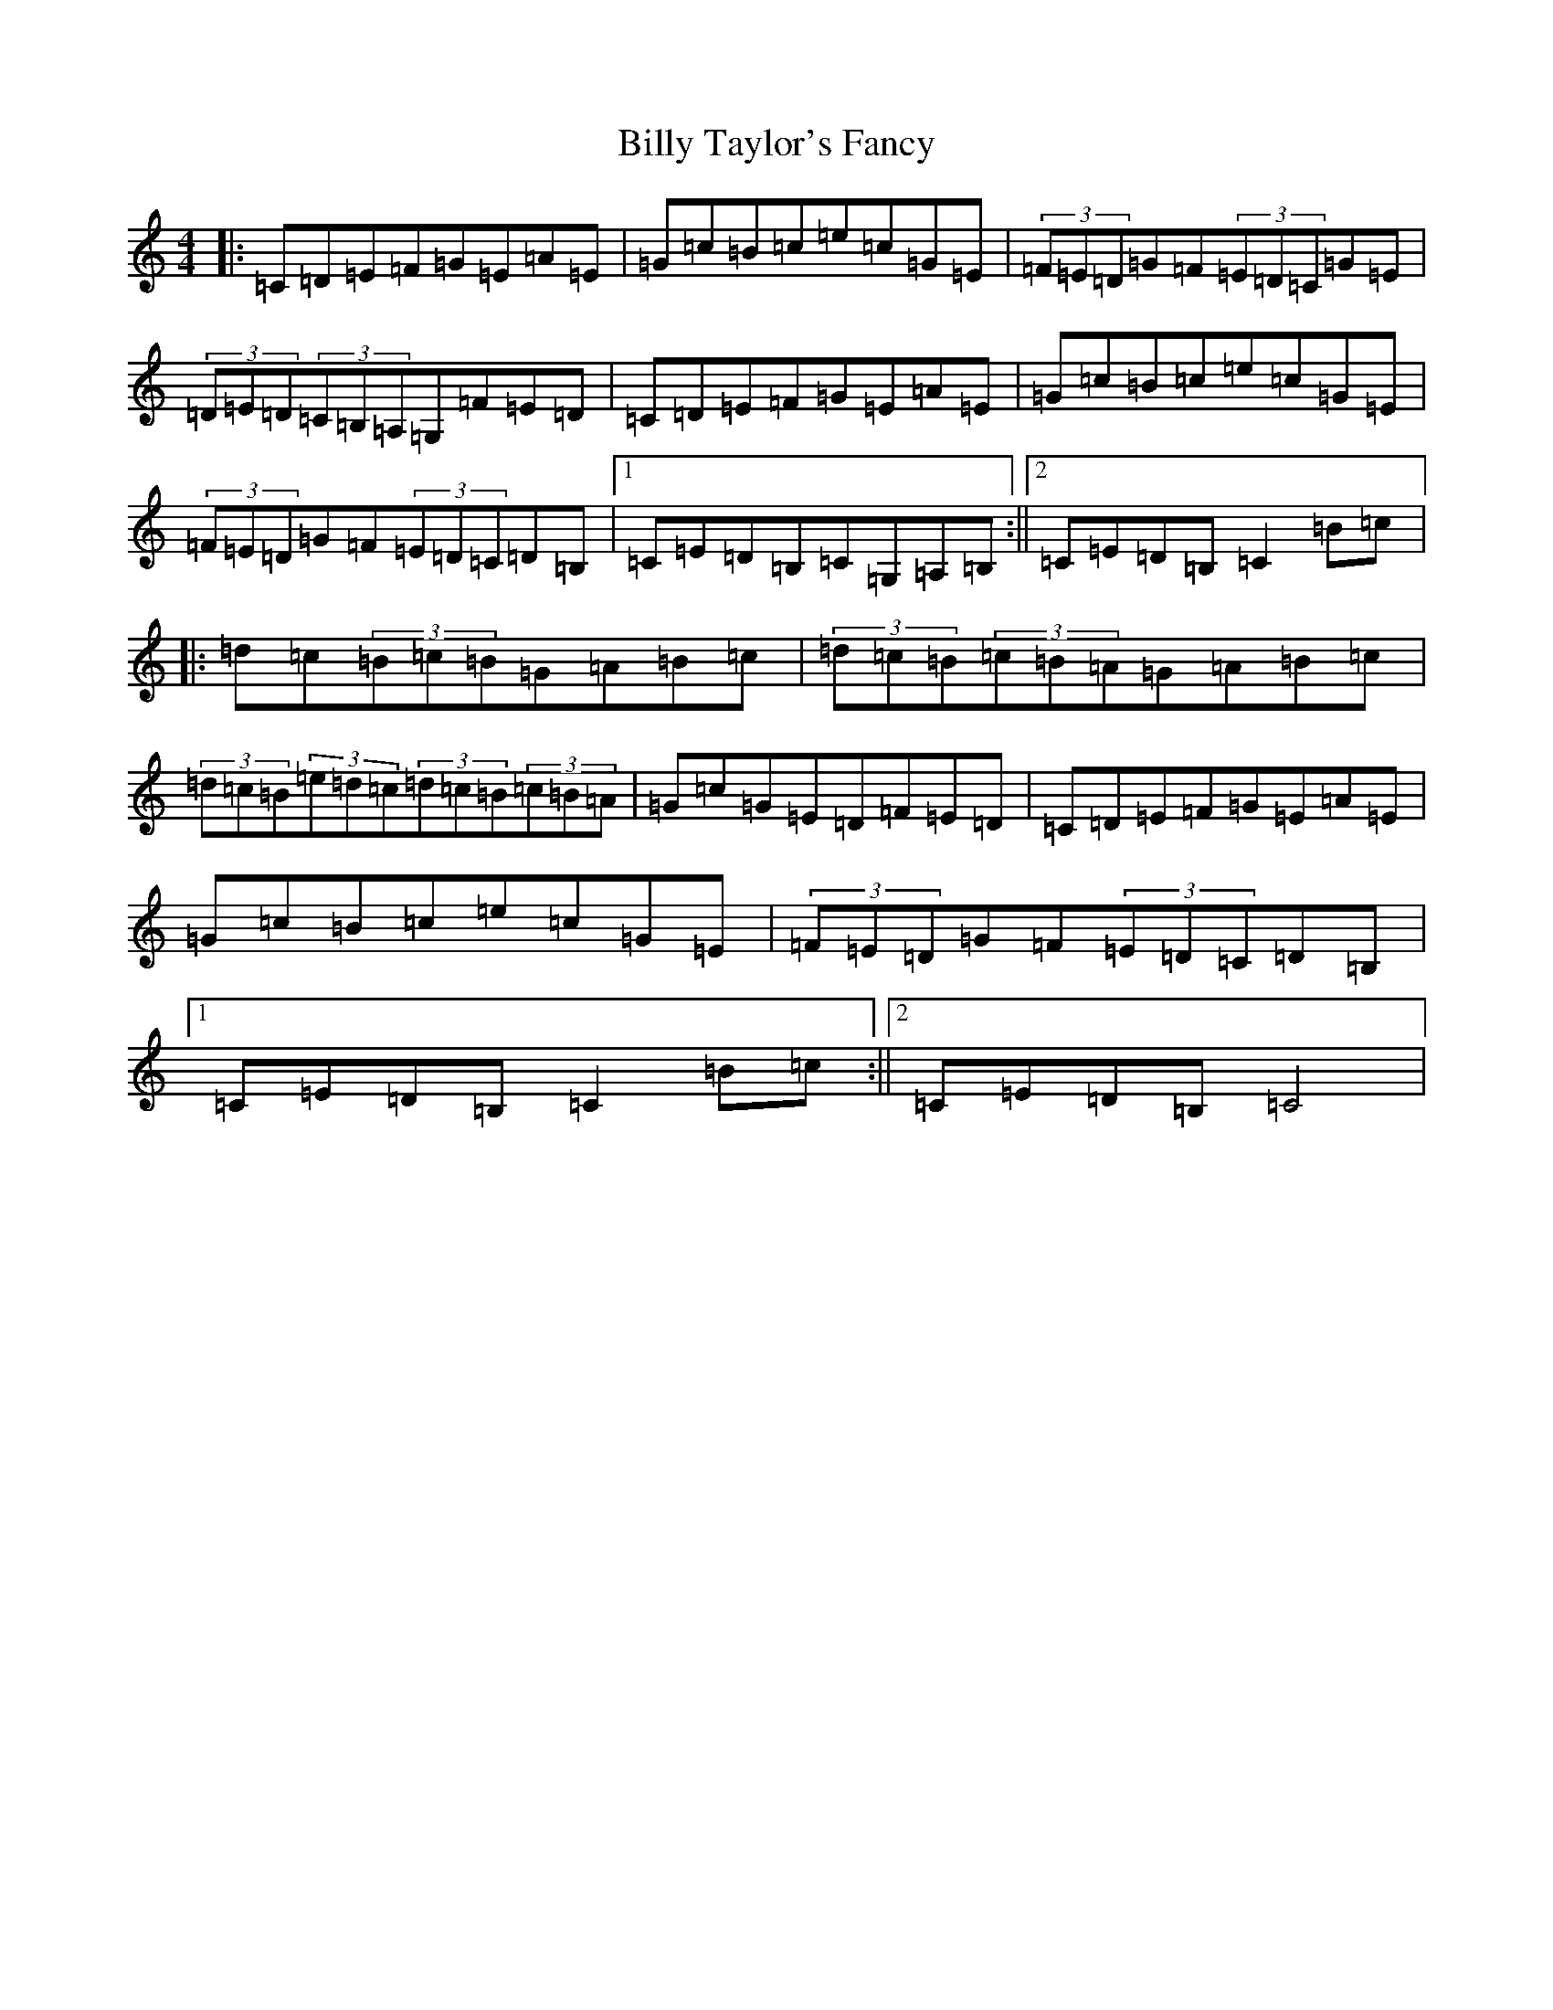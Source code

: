 X: 1878
T: Billy Taylor's Fancy
S: https://thesession.org/tunes/5167#setting5167
R: hornpipe
M:4/4
L:1/8
K: C Major
|:=C=D=E=F=G=E=A=E|=G=c=B=c=e=c=G=E|(3=F=E=D=G=F(3=E=D=C=G=E|(3=D=E=D(3=C=B,=A,=G,=F=E=D|=C=D=E=F=G=E=A=E|=G=c=B=c=e=c=G=E|(3=F=E=D=G=F(3=E=D=C=D=B,|1=C=E=D=B,=C=G,=A,=B,:||2=C=E=D=B,=C2=B=c|:=d=c(3=B=c=B=G=A=B=c|(3=d=c=B(3=c=B=A=G=A=B=c|(3=d=c=B(3=e=d=c(3=d=c=B(3=c=B=A|=G=c=G=E=D=F=E=D|=C=D=E=F=G=E=A=E|=G=c=B=c=e=c=G=E|(3=F=E=D=G=F(3=E=D=C=D=B,|1=C=E=D=B,=C2=B=c:||2=C=E=D=B,=C4|
